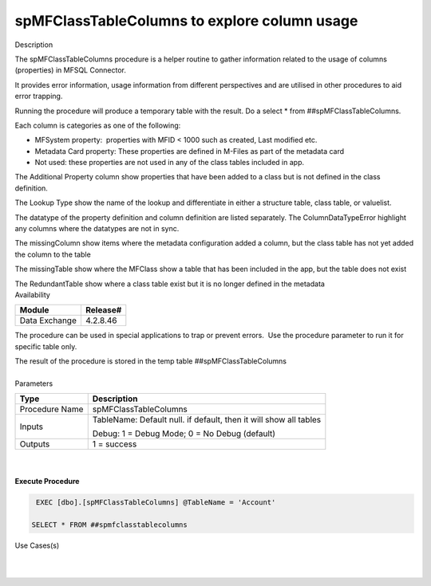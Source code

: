 spMFClassTableColumns to explore column usage
=============================================

.. container:: confluence-information-macro has-no-icon confluence-information-macro-information

   Description

   .. container:: confluence-information-macro-body

      The spMFClassTableColumns procedure is a helper routine to gather
      information related to the usage of columns (properties) in MFSQL
      Connector.

      It provides error information, usage information from different
      perspectives and are utilised in other procedures to aid error
      trapping.

      Running the procedure will produce a temporary table with the
      result. Do a select \* from ##spMFClassTableColumns.

      Each column is categories as one of the following:

      -  MFSystem property:  properties with MFID < 1000 such as
         created, Last modified etc.
      -  Metadata Card property: These properties are defined in M-Files
         as part of the metadata card
      -  Not used: these properties are not used in any of the class
         tables included in app.

      The Additional Property column show properties that have been
      added to a class but is not defined in the class definition.

      The Lookup Type show the name of the lookup and differentiate in
      either a structure table, class table, or valuelist.

      The datatype of the property definition and column definition are
      listed separately. The ColumnDataTypeError highlight any columns
      where the datatypes are not in sync.

      The missingColumn show items where the metadata configuration
      added a column, but the class table has not yet added the column
      to the table

      The missingTable show where the MFClass show a table that has been
      included in the app, but the table does not exist

      The RedundantTable show where a class table exist but it is no
      longer defined in the metadata

.. container:: confluence-information-macro confluence-information-macro-information

   Availability

   .. container:: confluence-information-macro-body

      .. container:: table-wrap

         ============= ========
         Module        Release#
         ============= ========
         Data Exchange 4.2.8.46
         ============= ========

.. container:: confluence-information-macro confluence-information-macro-tip

   .. container:: confluence-information-macro-body

      The procedure can be used in special applications to trap or
      prevent errors.  Use the procedure parameter to run it for
      specific table only.

      The result of the procedure is stored in the temp table
      ##spMFClassTableColumns

.. container:: confluence-information-macro confluence-information-macro-warning

   .. container:: confluence-information-macro-body

      | 

.. container:: confluence-information-macro confluence-information-macro-information

   Parameters

   .. container:: confluence-information-macro-body

      .. container:: table-wrap

         ============== =================================================================
         Type           Description
         ============== =================================================================
         Procedure Name spMFClassTableColumns
         Inputs         TableName: Default null. if default, then it will show all tables
                       
                        Debug: 1 = Debug Mode; 0 = No Debug (default)
         Outputs        1 = success
         ============== =================================================================

| 

| 

.. container:: code panel pdl

   .. container:: codeHeader panelHeader pdl

      **Execute Procedure**

   .. container:: codeContent panelContent pdl

      .. code:: sql

          EXEC [dbo].[spMFClassTableColumns] @TableName = 'Account'

         SELECT * FROM ##spmfclasstablecolumns 

.. container:: confluence-information-macro confluence-information-macro-information

   Use Cases(s)

   .. container:: confluence-information-macro-body

      | 

| 
